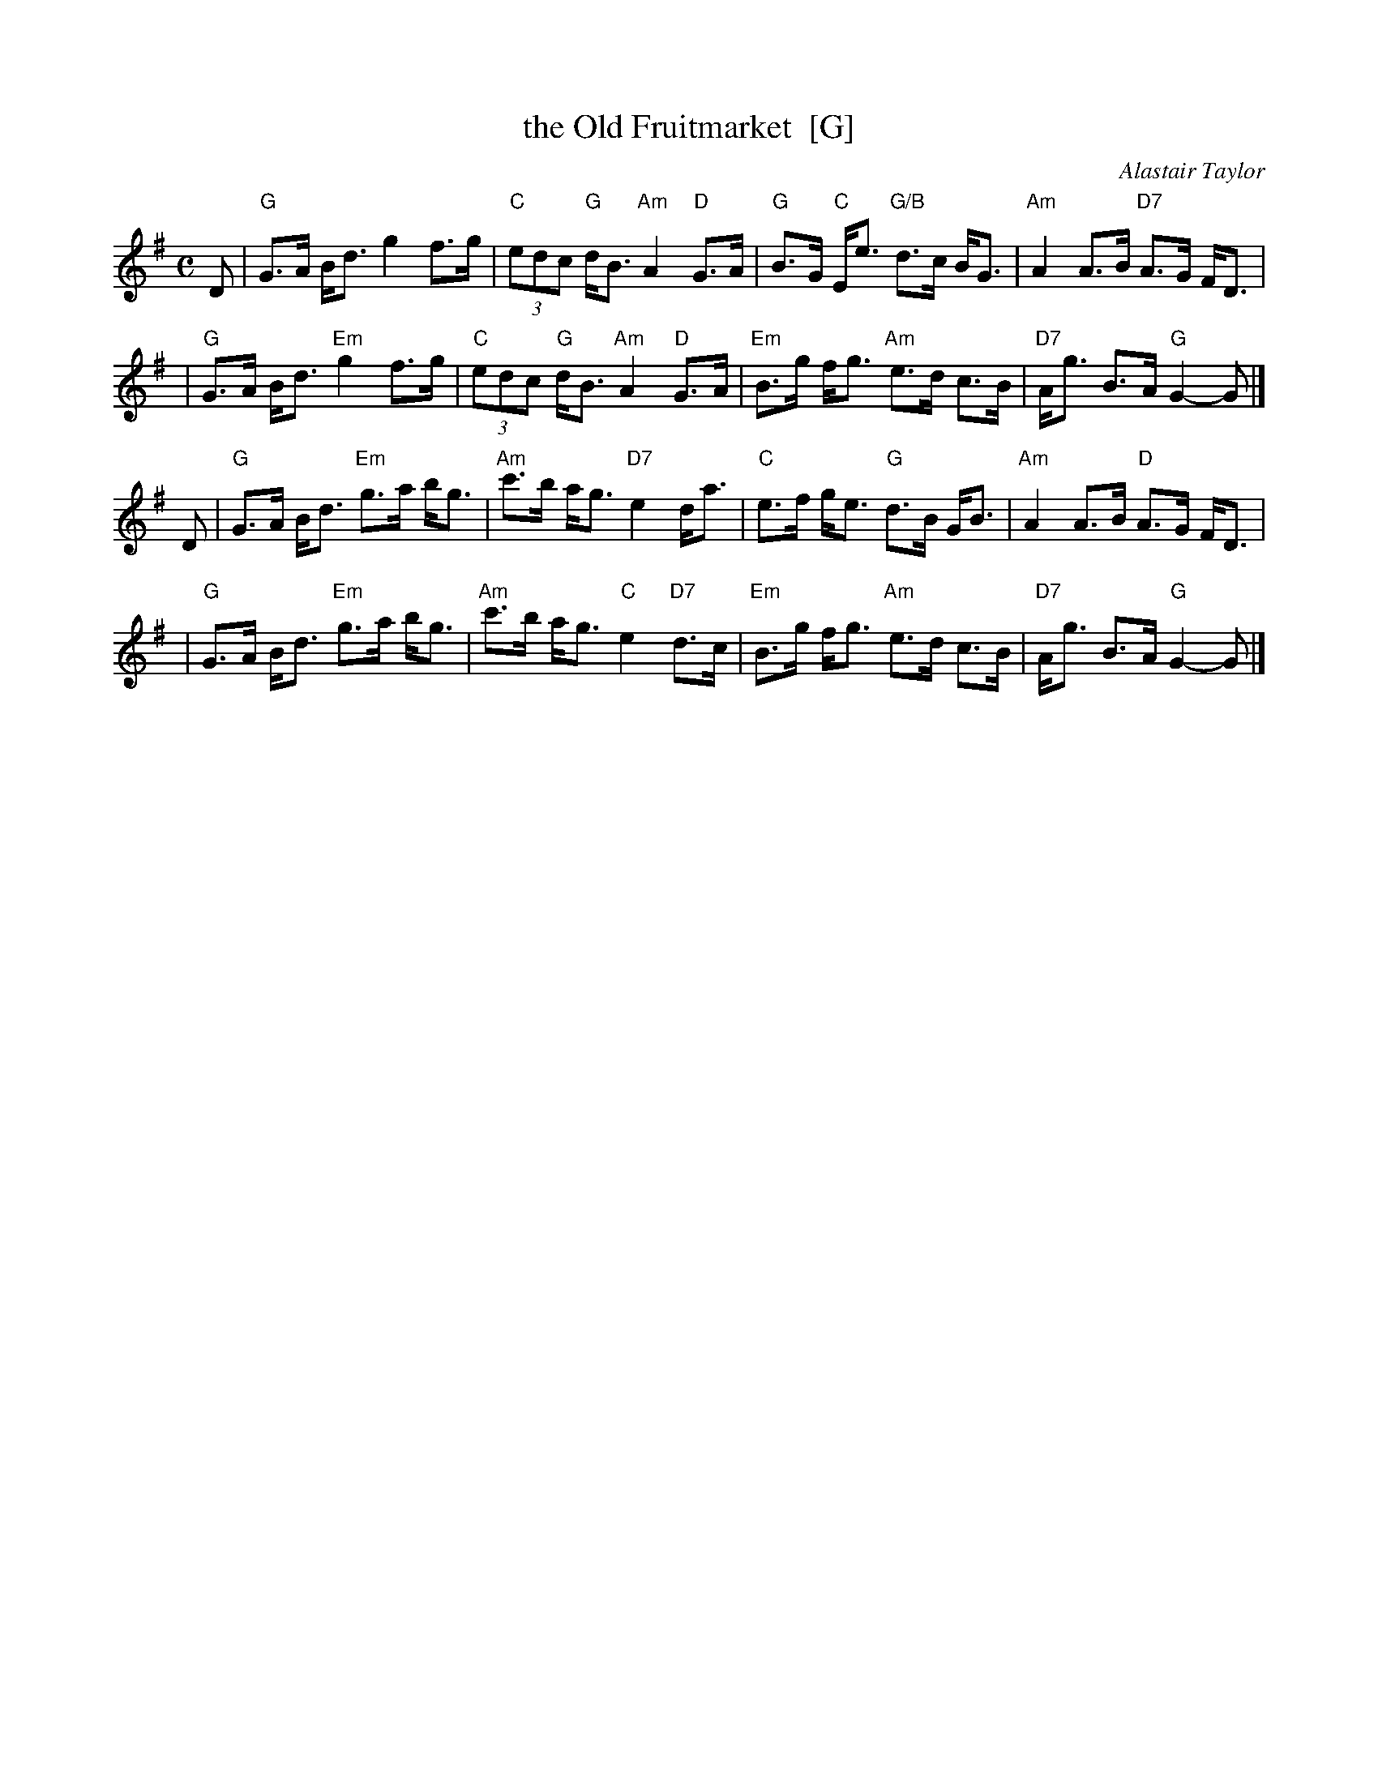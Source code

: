 X: 1
T: the Old Fruitmarket  [G]
C: Alastair Taylor
R: strathspey
Z: 2009 John Chambers <jc:trillian.mit.edu>
S: printed MS of unknown origin (from J. McColl)
M: C
L: 1/8
K: G
D \
| "G"G>A B<d g2 f>g | "C"(3edc "G"d<B "Am"A2 "D"G>A \
| "G"B>G "C"E<e "G/B"d>c B<G | "Am"A2 A>B "D7"A>G F<D |
| "G"G>A B<d "Em"g2 f>g | "C"(3edc "G"d<B "Am"A2 "D"G>A \
| "Em"B>g f<g "Am"e>d c>B | "D7"A<g B>A "G"G2- G |]
D \
| "G"G>A B<d "Em"g>a b<g | "Am"c'>b a<g "D7"e2 d<a \
| "C"e>f g<e "G"d>B G<B | "Am"A2 A>B "D"A>G F<D |
| "G"G>A B<d "Em"g>a b<g | "Am"c'>b a<g "C"e2 "D7"d>c \
| "Em"B>g f<g "Am"e>d c>B | "D7"A<g B>A "G"G2- G |]
